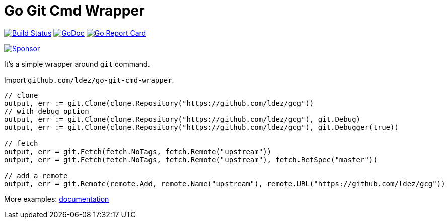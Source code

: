 = Go Git Cmd Wrapper

image:https://travis-ci.org/ldez/go-git-cmd-wrapper.svg?branch=master["Build Status", link="https://travis-ci.org/ldez/go-git-cmd-wrapper"]
image:https://godoc.org/github.com/ldez/go-git-cmd-wrapper?status.svg["GoDoc", link="https://pkg.go.dev/github.com/ldez/go-git-cmd-wrapper"]
image:https://goreportcard.com/badge/github.com/ldez/go-git-cmd-wrapper["Go Report Card", link="https://goreportcard.com/report/github.com/ldez/go-git-cmd-wrapper"]

image:https://img.shields.io/badge/Sponsor%20me-%E2%9D%A4%EF%B8%8F-pink.svg["Sponsor", link="https://github.com/sponsors/ldez"]

It's a simple wrapper around `git` command.

Import `github.com/ldez/go-git-cmd-wrapper`.

[source, golang]
----
// clone
output, err := git.Clone(clone.Repository("https://github.com/ldez/gcg"))
// with debug option
output, err := git.Clone(clone.Repository("https://github.com/ldez/gcg"), git.Debug)
output, err := git.Clone(clone.Repository("https://github.com/ldez/gcg"), git.Debugger(true))

// fetch
output, err = git.Fetch(fetch.NoTags, fetch.Remote("upstream"))
output, err = git.Fetch(fetch.NoTags, fetch.Remote("upstream"), fetch.RefSpec("master"))

// add a remote
output, err = git.Remote(remote.Add, remote.Name("upstream"), remote.URL("https://github.com/ldez/gcg"))
----

More examples: link:https://pkg.go.dev/github.com/ldez/go-git-cmd-wrapper/git?tab=doc[documentation]
